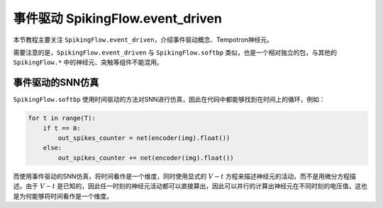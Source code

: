 事件驱动 SpikingFlow.event_driven
=======================================

本节教程主要关注 ``SpikingFlow.event_driven``，介绍事件驱动概念、Tempotron神经元。

需要注意的是，``SpikingFlow.event_driven`` 与 ``SpikingFlow.softbp`` 类似，也是一个相对独立的包，与其他\
的 ``SpikingFlow.*`` 中的神经元、突触等组件不能混用。

事件驱动的SNN仿真
-----------------
``SpikingFlow.softbp`` 使用时间驱动的方法对SNN进行仿真，因此在代码中都能够找到在时间上的循环，例如：

.. code-block:: python

    for t in range(T):
        if t == 0:
            out_spikes_counter = net(encoder(img).float())
        else:
            out_spikes_counter += net(encoder(img).float())

而使用事件驱动的SNN仿真，将时间看作是一个维度，同时使用显式的 :math:`V-t` 方程来描述神经元的活动，而不是用微分方程描述。由\
于 :math:`V-t` 是已知的，因此任一时刻的神经元活动都可以直接算出，因此可以并行的计算出神经元在不同时刻的电压值，这也是为何能够\
将时间看作是一个维度。